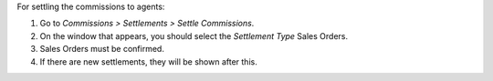 For settling the commissions to agents:

#. Go to *Commissions > Settlements > Settle Commissions*.
#. On the window that appears, you should select the *Settlement Type* Sales Orders.
#. Sales Orders must be confirmed.
#. If there are new settlements, they will be shown after this.
